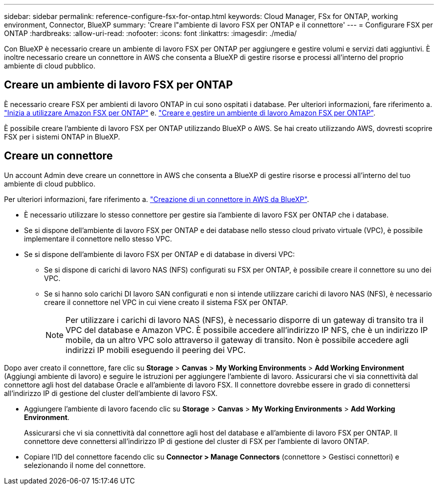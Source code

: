---
sidebar: sidebar 
permalink: reference-configure-fsx-for-ontap.html 
keywords: Cloud Manager, FSx for ONTAP, working environment, Connector, BlueXP 
summary: 'Creare l"ambiente di lavoro FSX per ONTAP e il connettore' 
---
= Configurare FSX per ONTAP
:hardbreaks:
:allow-uri-read: 
:nofooter: 
:icons: font
:linkattrs: 
:imagesdir: ./media/


[role="lead"]
Con BlueXP è necessario creare un ambiente di lavoro FSX per ONTAP per aggiungere e gestire volumi e servizi dati aggiuntivi. È inoltre necessario creare un connettore in AWS che consenta a BlueXP di gestire risorse e processi all'interno del proprio ambiente di cloud pubblico.



== Creare un ambiente di lavoro FSX per ONTAP

È necessario creare FSX per ambienti di lavoro ONTAP in cui sono ospitati i database. Per ulteriori informazioni, fare riferimento a. link:https://docs.netapp.com/us-en/bluexp-fsx-ontap/start/task-getting-started-fsx.html["Inizia a utilizzare Amazon FSX per ONTAP"] e. link:https://docs.netapp.com/us-en/bluexp-fsx-ontap/use/task-creating-fsx-working-environment.html["Creare e gestire un ambiente di lavoro Amazon FSX per ONTAP"].

È possibile creare l'ambiente di lavoro FSX per ONTAP utilizzando BlueXP o AWS. Se hai creato utilizzando AWS, dovresti scoprire FSX per i sistemi ONTAP in BlueXP.



== Creare un connettore

Un account Admin deve creare un connettore in AWS che consenta a BlueXP di gestire risorse e processi all'interno del tuo ambiente di cloud pubblico.

Per ulteriori informazioni, fare riferimento a. link:https://docs.netapp.com/us-en/bluexp-setup-admin/task-quick-start-connector-aws.html["Creazione di un connettore in AWS da BlueXP"].

* È necessario utilizzare lo stesso connettore per gestire sia l'ambiente di lavoro FSX per ONTAP che i database.
* Se si dispone dell'ambiente di lavoro FSX per ONTAP e dei database nello stesso cloud privato virtuale (VPC), è possibile implementare il connettore nello stesso VPC.
* Se si dispone dell'ambiente di lavoro FSX per ONTAP e di database in diversi VPC:
+
** Se si dispone di carichi di lavoro NAS (NFS) configurati su FSX per ONTAP, è possibile creare il connettore su uno dei VPC.
** Se si hanno solo carichi DI lavoro SAN configurati e non si intende utilizzare carichi di lavoro NAS (NFS), è necessario creare il connettore nel VPC in cui viene creato il sistema FSX per ONTAP.
+

NOTE: Per utilizzare i carichi di lavoro NAS (NFS), è necessario disporre di un gateway di transito tra il VPC del database e Amazon VPC. È possibile accedere all'indirizzo IP NFS, che è un indirizzo IP mobile, da un altro VPC solo attraverso il gateway di transito. Non è possibile accedere agli indirizzi IP mobili eseguendo il peering dei VPC.





Dopo aver creato il connettore, fare clic su *Storage* > *Canvas* > *My Working Environments* > *Add Working Environment* (Aggiungi ambiente di lavoro) e seguire le istruzioni per aggiungere l'ambiente di lavoro. Assicurarsi che vi sia connettività dal connettore agli host del database Oracle e all'ambiente di lavoro FSX. Il connettore dovrebbe essere in grado di connettersi all'indirizzo IP di gestione del cluster dell'ambiente di lavoro FSX.

* Aggiungere l'ambiente di lavoro facendo clic su *Storage* > *Canvas* > *My Working Environments* > *Add Working Environment*.
+
Assicurarsi che vi sia connettività dal connettore agli host del database e all'ambiente di lavoro FSX per ONTAP. Il connettore deve connettersi all'indirizzo IP di gestione del cluster di FSX per l'ambiente di lavoro ONTAP.

* Copiare l'ID del connettore facendo clic su *Connector > Manage Connectors* (connettore > Gestisci connettori) e selezionando il nome del connettore.

